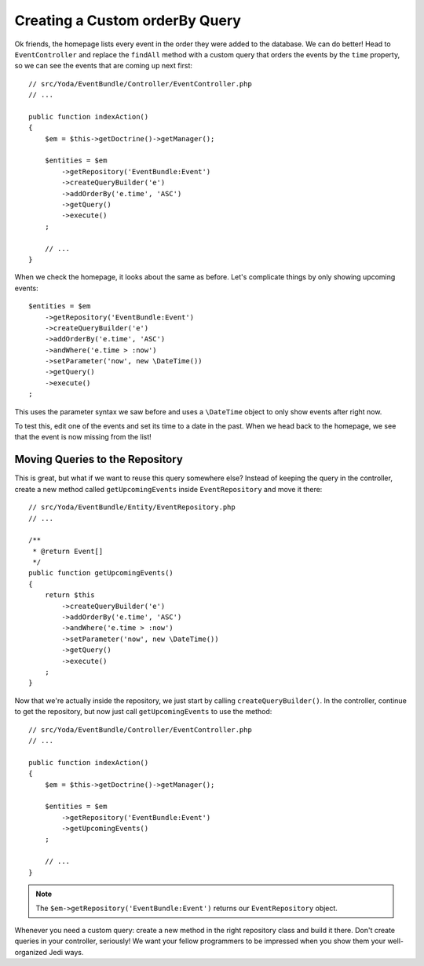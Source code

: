 Creating a Custom orderBy Query
===============================

Ok friends, the homepage lists every event in the order they were added to
the database. We can do better! Head to ``EventController`` and replace the
``findAll`` method with a custom query that orders the events by the ``time``
property, so we can see the events that are coming up next first::

    // src/Yoda/EventBundle/Controller/EventController.php
    // ...
    
    public function indexAction()
    {
        $em = $this->getDoctrine()->getManager();
    
        $entities = $em
            ->getRepository('EventBundle:Event')
            ->createQueryBuilder('e')
            ->addOrderBy('e.time', 'ASC')
            ->getQuery()
            ->execute()
        ;

        // ...
    }

When we check the homepage, it looks about the same as before. Let's complicate
things by only showing upcoming events::

    $entities = $em
        ->getRepository('EventBundle:Event')
        ->createQueryBuilder('e')
        ->addOrderBy('e.time', 'ASC')
        ->andWhere('e.time > :now')
        ->setParameter('now', new \DateTime())
        ->getQuery()
        ->execute()
    ;

This uses the parameter syntax we saw before and uses a ``\DateTime`` object
to only show events after right now.

To test this, edit one of the events and set its time to a date in the past.
When we head back to the homepage, we see that the event is now missing from the list!

Moving Queries to the Repository
--------------------------------

This is great, but what if we want to reuse this query somewhere else? Instead
of keeping the query in the controller, create a new method called ``getUpcomingEvents``
inside ``EventRepository`` and move it there::

    // src/Yoda/EventBundle/Entity/EventRepository.php
    // ...

    /**
     * @return Event[]
     */
    public function getUpcomingEvents()
    {
        return $this
            ->createQueryBuilder('e')
            ->addOrderBy('e.time', 'ASC')
            ->andWhere('e.time > :now')
            ->setParameter('now', new \DateTime())
            ->getQuery()
            ->execute()
        ;
    }

Now that we're actually inside the repository, we just start by calling
``createQueryBuilder()``. In the controller, continue to get the repository,
but now just call ``getUpcomingEvents`` to use the method::

    // src/Yoda/EventBundle/Controller/EventController.php
    // ...

    public function indexAction()
    {
        $em = $this->getDoctrine()->getManager();

        $entities = $em
            ->getRepository('EventBundle:Event')
            ->getUpcomingEvents()
        ;

        // ...
    }

.. note::

    The ``$em->getRepository('EventBundle:Event')`` returns our ``EventRepository``
    object.

Whenever you need a custom query: create a new method in the right
repository class and build it there. Don't create queries in your controller,
seriously! We want your fellow programmers to be impressed when you show them 
your well-organized Jedi ways.

.. _`episode 2`: http://knpuniversity.com/screencast/symfony2-ep2/repository
